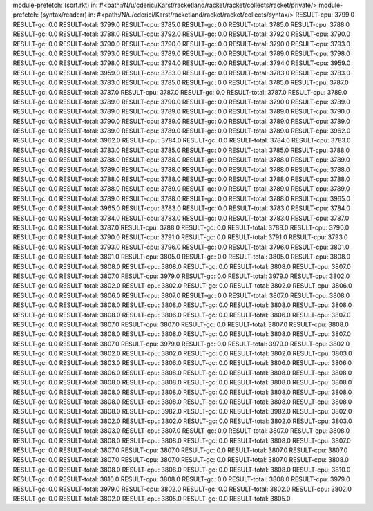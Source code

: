 module-prefetch: (sort.rkt) in: #<path:/N/u/cderici/Karst/racketland/racket/racket/collects/racket/private/>
module-prefetch: (syntax/readerr) in: #<path:/N/u/cderici/Karst/racketland/racket/racket/collects/syntax/>
RESULT-cpu: 3799.0
RESULT-gc: 0.0
RESULT-total: 3799.0
RESULT-cpu: 3785.0
RESULT-gc: 0.0
RESULT-total: 3785.0
RESULT-cpu: 3788.0
RESULT-gc: 0.0
RESULT-total: 3788.0
RESULT-cpu: 3792.0
RESULT-gc: 0.0
RESULT-total: 3792.0
RESULT-cpu: 3790.0
RESULT-gc: 0.0
RESULT-total: 3790.0
RESULT-cpu: 3790.0
RESULT-gc: 0.0
RESULT-total: 3790.0
RESULT-cpu: 3793.0
RESULT-gc: 0.0
RESULT-total: 3793.0
RESULT-cpu: 3789.0
RESULT-gc: 0.0
RESULT-total: 3789.0
RESULT-cpu: 3798.0
RESULT-gc: 0.0
RESULT-total: 3798.0
RESULT-cpu: 3794.0
RESULT-gc: 0.0
RESULT-total: 3794.0
RESULT-cpu: 3959.0
RESULT-gc: 0.0
RESULT-total: 3959.0
RESULT-cpu: 3783.0
RESULT-gc: 0.0
RESULT-total: 3783.0
RESULT-cpu: 3783.0
RESULT-gc: 0.0
RESULT-total: 3783.0
RESULT-cpu: 3785.0
RESULT-gc: 0.0
RESULT-total: 3785.0
RESULT-cpu: 3787.0
RESULT-gc: 0.0
RESULT-total: 3787.0
RESULT-cpu: 3787.0
RESULT-gc: 0.0
RESULT-total: 3787.0
RESULT-cpu: 3789.0
RESULT-gc: 0.0
RESULT-total: 3789.0
RESULT-cpu: 3790.0
RESULT-gc: 0.0
RESULT-total: 3790.0
RESULT-cpu: 3789.0
RESULT-gc: 0.0
RESULT-total: 3789.0
RESULT-cpu: 3789.0
RESULT-gc: 0.0
RESULT-total: 3789.0
RESULT-cpu: 3790.0
RESULT-gc: 0.0
RESULT-total: 3790.0
RESULT-cpu: 3789.0
RESULT-gc: 0.0
RESULT-total: 3789.0
RESULT-cpu: 3789.0
RESULT-gc: 0.0
RESULT-total: 3789.0
RESULT-cpu: 3789.0
RESULT-gc: 0.0
RESULT-total: 3789.0
RESULT-cpu: 3962.0
RESULT-gc: 0.0
RESULT-total: 3962.0
RESULT-cpu: 3784.0
RESULT-gc: 0.0
RESULT-total: 3784.0
RESULT-cpu: 3783.0
RESULT-gc: 0.0
RESULT-total: 3783.0
RESULT-cpu: 3785.0
RESULT-gc: 0.0
RESULT-total: 3785.0
RESULT-cpu: 3788.0
RESULT-gc: 0.0
RESULT-total: 3788.0
RESULT-cpu: 3788.0
RESULT-gc: 0.0
RESULT-total: 3788.0
RESULT-cpu: 3789.0
RESULT-gc: 0.0
RESULT-total: 3789.0
RESULT-cpu: 3788.0
RESULT-gc: 0.0
RESULT-total: 3788.0
RESULT-cpu: 3788.0
RESULT-gc: 0.0
RESULT-total: 3788.0
RESULT-cpu: 3788.0
RESULT-gc: 0.0
RESULT-total: 3788.0
RESULT-cpu: 3788.0
RESULT-gc: 0.0
RESULT-total: 3788.0
RESULT-cpu: 3789.0
RESULT-gc: 0.0
RESULT-total: 3789.0
RESULT-cpu: 3789.0
RESULT-gc: 0.0
RESULT-total: 3789.0
RESULT-cpu: 3788.0
RESULT-gc: 0.0
RESULT-total: 3788.0
RESULT-cpu: 3965.0
RESULT-gc: 0.0
RESULT-total: 3965.0
RESULT-cpu: 3783.0
RESULT-gc: 0.0
RESULT-total: 3783.0
RESULT-cpu: 3784.0
RESULT-gc: 0.0
RESULT-total: 3784.0
RESULT-cpu: 3783.0
RESULT-gc: 0.0
RESULT-total: 3783.0
RESULT-cpu: 3787.0
RESULT-gc: 0.0
RESULT-total: 3787.0
RESULT-cpu: 3788.0
RESULT-gc: 0.0
RESULT-total: 3788.0
RESULT-cpu: 3790.0
RESULT-gc: 0.0
RESULT-total: 3790.0
RESULT-cpu: 3791.0
RESULT-gc: 0.0
RESULT-total: 3791.0
RESULT-cpu: 3793.0
RESULT-gc: 0.0
RESULT-total: 3793.0
RESULT-cpu: 3796.0
RESULT-gc: 0.0
RESULT-total: 3796.0
RESULT-cpu: 3801.0
RESULT-gc: 0.0
RESULT-total: 3801.0
RESULT-cpu: 3805.0
RESULT-gc: 0.0
RESULT-total: 3805.0
RESULT-cpu: 3808.0
RESULT-gc: 0.0
RESULT-total: 3808.0
RESULT-cpu: 3808.0
RESULT-gc: 0.0
RESULT-total: 3808.0
RESULT-cpu: 3807.0
RESULT-gc: 0.0
RESULT-total: 3807.0
RESULT-cpu: 3979.0
RESULT-gc: 0.0
RESULT-total: 3979.0
RESULT-cpu: 3802.0
RESULT-gc: 0.0
RESULT-total: 3802.0
RESULT-cpu: 3802.0
RESULT-gc: 0.0
RESULT-total: 3802.0
RESULT-cpu: 3806.0
RESULT-gc: 0.0
RESULT-total: 3806.0
RESULT-cpu: 3807.0
RESULT-gc: 0.0
RESULT-total: 3807.0
RESULT-cpu: 3808.0
RESULT-gc: 0.0
RESULT-total: 3808.0
RESULT-cpu: 3808.0
RESULT-gc: 0.0
RESULT-total: 3808.0
RESULT-cpu: 3808.0
RESULT-gc: 0.0
RESULT-total: 3808.0
RESULT-cpu: 3806.0
RESULT-gc: 0.0
RESULT-total: 3806.0
RESULT-cpu: 3807.0
RESULT-gc: 0.0
RESULT-total: 3807.0
RESULT-cpu: 3807.0
RESULT-gc: 0.0
RESULT-total: 3807.0
RESULT-cpu: 3808.0
RESULT-gc: 0.0
RESULT-total: 3808.0
RESULT-cpu: 3808.0
RESULT-gc: 0.0
RESULT-total: 3808.0
RESULT-cpu: 3807.0
RESULT-gc: 0.0
RESULT-total: 3807.0
RESULT-cpu: 3979.0
RESULT-gc: 0.0
RESULT-total: 3979.0
RESULT-cpu: 3802.0
RESULT-gc: 0.0
RESULT-total: 3802.0
RESULT-cpu: 3802.0
RESULT-gc: 0.0
RESULT-total: 3802.0
RESULT-cpu: 3803.0
RESULT-gc: 0.0
RESULT-total: 3803.0
RESULT-cpu: 3806.0
RESULT-gc: 0.0
RESULT-total: 3806.0
RESULT-cpu: 3806.0
RESULT-gc: 0.0
RESULT-total: 3806.0
RESULT-cpu: 3808.0
RESULT-gc: 0.0
RESULT-total: 3808.0
RESULT-cpu: 3808.0
RESULT-gc: 0.0
RESULT-total: 3808.0
RESULT-cpu: 3808.0
RESULT-gc: 0.0
RESULT-total: 3808.0
RESULT-cpu: 3808.0
RESULT-gc: 0.0
RESULT-total: 3808.0
RESULT-cpu: 3808.0
RESULT-gc: 0.0
RESULT-total: 3808.0
RESULT-cpu: 3808.0
RESULT-gc: 0.0
RESULT-total: 3808.0
RESULT-cpu: 3808.0
RESULT-gc: 0.0
RESULT-total: 3808.0
RESULT-cpu: 3808.0
RESULT-gc: 0.0
RESULT-total: 3808.0
RESULT-cpu: 3982.0
RESULT-gc: 0.0
RESULT-total: 3982.0
RESULT-cpu: 3802.0
RESULT-gc: 0.0
RESULT-total: 3802.0
RESULT-cpu: 3802.0
RESULT-gc: 0.0
RESULT-total: 3802.0
RESULT-cpu: 3803.0
RESULT-gc: 0.0
RESULT-total: 3803.0
RESULT-cpu: 3807.0
RESULT-gc: 0.0
RESULT-total: 3807.0
RESULT-cpu: 3808.0
RESULT-gc: 0.0
RESULT-total: 3808.0
RESULT-cpu: 3808.0
RESULT-gc: 0.0
RESULT-total: 3808.0
RESULT-cpu: 3807.0
RESULT-gc: 0.0
RESULT-total: 3807.0
RESULT-cpu: 3807.0
RESULT-gc: 0.0
RESULT-total: 3807.0
RESULT-cpu: 3807.0
RESULT-gc: 0.0
RESULT-total: 3807.0
RESULT-cpu: 3807.0
RESULT-gc: 0.0
RESULT-total: 3807.0
RESULT-cpu: 3808.0
RESULT-gc: 0.0
RESULT-total: 3808.0
RESULT-cpu: 3808.0
RESULT-gc: 0.0
RESULT-total: 3808.0
RESULT-cpu: 3810.0
RESULT-gc: 0.0
RESULT-total: 3810.0
RESULT-cpu: 3808.0
RESULT-gc: 0.0
RESULT-total: 3808.0
RESULT-cpu: 3979.0
RESULT-gc: 0.0
RESULT-total: 3979.0
RESULT-cpu: 3802.0
RESULT-gc: 0.0
RESULT-total: 3802.0
RESULT-cpu: 3802.0
RESULT-gc: 0.0
RESULT-total: 3802.0
RESULT-cpu: 3805.0
RESULT-gc: 0.0
RESULT-total: 3805.0
